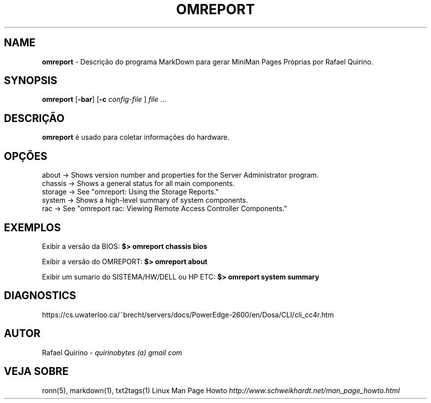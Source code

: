 .\" generated with Ronn/v0.7.3
.\" http://github.com/rtomayko/ronn/tree/0.7.3
.
.TH "OMREPORT" "1" "July 2017" "" ""
.
.SH "NAME"
\fBomreport\fR \- Descrição do programa MarkDown para gerar MiniMan Pages Próprias por Rafael Quirino\.
.
.SH "SYNOPSIS"
\fBomreport\fR [\fB\-bar\fR] [\fB\-c\fR \fIconfig\-file\fR ] \fIfile\fR \.\.\.
.
.SH "DESCRIÇÃO"
\fBomreport\fR é usado para coletar informações do hardware\.
.
.SH "OPÇÕES"
.
.nf

about   \->  Shows version number and properties for the Server Administrator program\.
chassis \->  Shows a general status for all main components\.
storage \->  See "omreport: Using the Storage Reports\."
system  \->  Shows a high\-level summary of system components\.
rac     \->  See "omreport rac: Viewing Remote Access Controller Components\."
.
.fi
.
.SH "EXEMPLOS"
Exibir a versão da BIOS: \fB$> omreport chassis bios\fR
.
.P
Exibir a versão do OMREPORT: \fB$> omreport about\fR
.
.P
Exibir um sumario do SISTEMA/HW/DELL ou HP ETC: \fB$> omreport system summary\fR
.
.SH "DIAGNOSTICS"
https://cs\.uwaterloo\.ca/~brecht/servers/docs/PowerEdge\-2600/en/Dosa/CLI/cli_cc4r\.htm
.
.SH "AUTOR"
Rafael Quirino \- \fIquirinobytes (a) gmail com\fR
.
.SH "VEJA SOBRE"
ronn(5), markdown(1), txt2tags(1) Linux Man Page Howto \fIhttp://www\.schweikhardt\.net/man_page_howto\.html\fR
